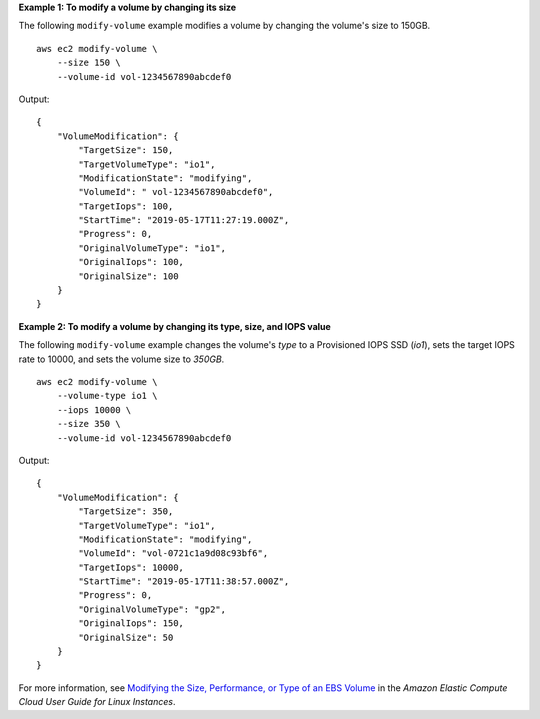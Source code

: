 **Example 1: To modify a volume by changing its size**

The following ``modify-volume`` example modifies a volume by changing the volume's size to 150GB. ::

    aws ec2 modify-volume \
        --size 150 \
        --volume-id vol-1234567890abcdef0

Output::

    {
        "VolumeModification": {
            "TargetSize": 150,
            "TargetVolumeType": "io1",
            "ModificationState": "modifying",
            "VolumeId": " vol-1234567890abcdef0",
            "TargetIops": 100,
            "StartTime": "2019-05-17T11:27:19.000Z",
            "Progress": 0,
            "OriginalVolumeType": "io1",
            "OriginalIops": 100,
            "OriginalSize": 100
        }
    }

**Example 2: To modify a volume by changing its type, size, and IOPS value**

The following ``modify-volume`` example changes the volume's `type` to a Provisioned IOPS SSD (`io1`), sets the target IOPS rate to 10000, and sets the volume size to `350GB`. ::

    aws ec2 modify-volume \
        --volume-type io1 \
        --iops 10000 \
        --size 350 \
        --volume-id vol-1234567890abcdef0

Output::

    {
        "VolumeModification": {
            "TargetSize": 350,
            "TargetVolumeType": "io1",
            "ModificationState": "modifying",
            "VolumeId": "vol-0721c1a9d08c93bf6",
            "TargetIops": 10000,
            "StartTime": "2019-05-17T11:38:57.000Z",
            "Progress": 0,
            "OriginalVolumeType": "gp2",
            "OriginalIops": 150,
            "OriginalSize": 50
        }
    }

For more information, see `Modifying the Size, Performance, or Type of an EBS Volume <https://docs.aws.amazon.com/AWSEC2/latest/UserGuide/ebs-modify-volume.html>`_ in the *Amazon Elastic Compute Cloud User Guide for Linux Instances*.
